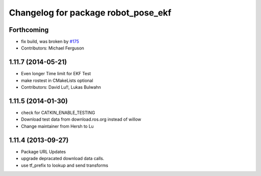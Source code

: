 ^^^^^^^^^^^^^^^^^^^^^^^^^^^^^^^^^^^^
Changelog for package robot_pose_ekf
^^^^^^^^^^^^^^^^^^^^^^^^^^^^^^^^^^^^

Forthcoming
-----------
* fix build, was broken by `#175 <https://github.com/ros-planning/navigation/issues/175>`_
* Contributors: Michael Ferguson

1.11.7 (2014-05-21)
-------------------
* Even longer Time limit for EKF Test
* make rostest in CMakeLists optional
* Contributors: David Lu!!, Lukas Bulwahn

1.11.5 (2014-01-30)
-------------------
* check for CATKIN_ENABLE_TESTING
* Download test data from download.ros.org instead of willow
* Change maintainer from Hersh to Lu

1.11.4 (2013-09-27)
-------------------
* Package URL Updates
* upgrade depracated download data calls.
* use tf_prefix to lookup and send transforms

